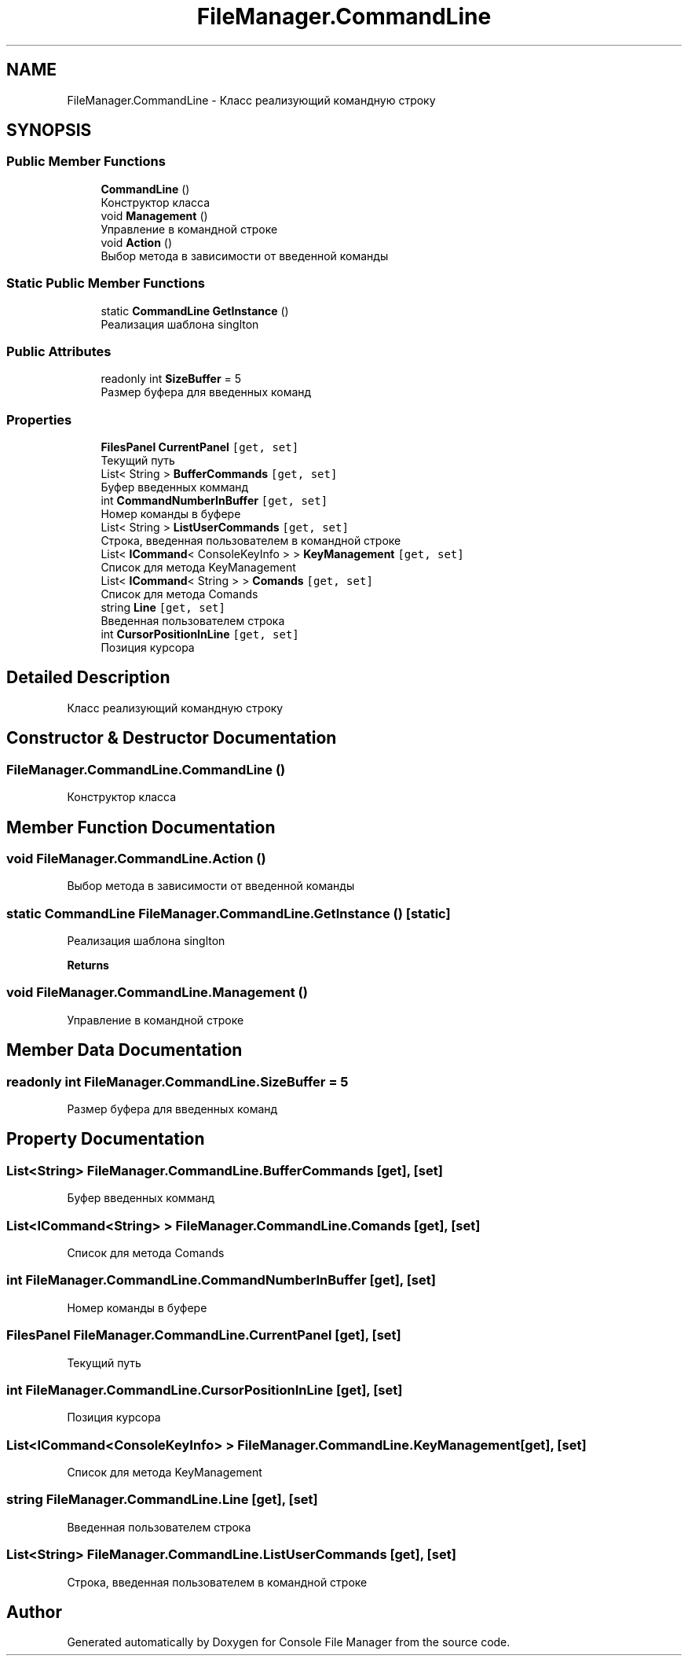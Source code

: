 .TH "FileManager.CommandLine" 3 "Mon Mar 1 2021" "Console File Manager" \" -*- nroff -*-
.ad l
.nh
.SH NAME
FileManager.CommandLine \- Класс реализующий командную строку  

.SH SYNOPSIS
.br
.PP
.SS "Public Member Functions"

.in +1c
.ti -1c
.RI "\fBCommandLine\fP ()"
.br
.RI "Конструктор класса "
.ti -1c
.RI "void \fBManagement\fP ()"
.br
.RI "Управление в командной строке "
.ti -1c
.RI "void \fBAction\fP ()"
.br
.RI "Выбор метода в зависимости от введенной команды "
.in -1c
.SS "Static Public Member Functions"

.in +1c
.ti -1c
.RI "static \fBCommandLine\fP \fBGetInstance\fP ()"
.br
.RI "Реализация шаблона singlton "
.in -1c
.SS "Public Attributes"

.in +1c
.ti -1c
.RI "readonly int \fBSizeBuffer\fP = 5"
.br
.RI "Размер буфера для введенных команд "
.in -1c
.SS "Properties"

.in +1c
.ti -1c
.RI "\fBFilesPanel\fP \fBCurrentPanel\fP\fC [get, set]\fP"
.br
.RI "Текущий путь "
.ti -1c
.RI "List< String > \fBBufferCommands\fP\fC [get, set]\fP"
.br
.RI "Буфер введенных комманд "
.ti -1c
.RI "int \fBCommandNumberInBuffer\fP\fC [get, set]\fP"
.br
.RI "Номер команды в буфере "
.ti -1c
.RI "List< String > \fBListUserCommands\fP\fC [get, set]\fP"
.br
.RI "Строка, введенная пользователем в командной строке "
.ti -1c
.RI "List< \fBICommand\fP< ConsoleKeyInfo > > \fBKeyManagement\fP\fC [get, set]\fP"
.br
.RI "Список для метода KeyManagement "
.ti -1c
.RI "List< \fBICommand\fP< String > > \fBComands\fP\fC [get, set]\fP"
.br
.RI "Список для метода Comands "
.ti -1c
.RI "string \fBLine\fP\fC [get, set]\fP"
.br
.RI "Введенная пользователем строка "
.ti -1c
.RI "int \fBCursorPositionInLine\fP\fC [get, set]\fP"
.br
.RI "Позиция курсора "
.in -1c
.SH "Detailed Description"
.PP 
Класс реализующий командную строку 


.SH "Constructor & Destructor Documentation"
.PP 
.SS "FileManager\&.CommandLine\&.CommandLine ()"

.PP
Конструктор класса 
.SH "Member Function Documentation"
.PP 
.SS "void FileManager\&.CommandLine\&.Action ()"

.PP
Выбор метода в зависимости от введенной команды 
.SS "static \fBCommandLine\fP FileManager\&.CommandLine\&.GetInstance ()\fC [static]\fP"

.PP
Реализация шаблона singlton 
.PP
\fBReturns\fP
.RS 4

.RE
.PP

.SS "void FileManager\&.CommandLine\&.Management ()"

.PP
Управление в командной строке 
.SH "Member Data Documentation"
.PP 
.SS "readonly int FileManager\&.CommandLine\&.SizeBuffer = 5"

.PP
Размер буфера для введенных команд 
.SH "Property Documentation"
.PP 
.SS "List<String> FileManager\&.CommandLine\&.BufferCommands\fC [get]\fP, \fC [set]\fP"

.PP
Буфер введенных комманд 
.SS "List<\fBICommand\fP<String> > FileManager\&.CommandLine\&.Comands\fC [get]\fP, \fC [set]\fP"

.PP
Список для метода Comands 
.SS "int FileManager\&.CommandLine\&.CommandNumberInBuffer\fC [get]\fP, \fC [set]\fP"

.PP
Номер команды в буфере 
.SS "\fBFilesPanel\fP FileManager\&.CommandLine\&.CurrentPanel\fC [get]\fP, \fC [set]\fP"

.PP
Текущий путь 
.SS "int FileManager\&.CommandLine\&.CursorPositionInLine\fC [get]\fP, \fC [set]\fP"

.PP
Позиция курсора 
.SS "List<\fBICommand\fP<ConsoleKeyInfo> > FileManager\&.CommandLine\&.KeyManagement\fC [get]\fP, \fC [set]\fP"

.PP
Список для метода KeyManagement 
.SS "string FileManager\&.CommandLine\&.Line\fC [get]\fP, \fC [set]\fP"

.PP
Введенная пользователем строка 
.SS "List<String> FileManager\&.CommandLine\&.ListUserCommands\fC [get]\fP, \fC [set]\fP"

.PP
Строка, введенная пользователем в командной строке 

.SH "Author"
.PP 
Generated automatically by Doxygen for Console File Manager from the source code\&.
